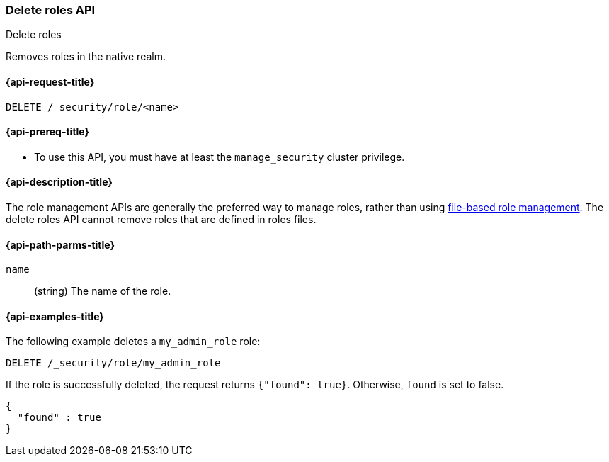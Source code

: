 [role="xpack"]
[[security-api-delete-role]]
=== Delete roles API
++++
<titleabbrev>Delete roles</titleabbrev>
++++

Removes roles in the native realm.

[[security-api-delete-role-request]]
==== {api-request-title}

`DELETE /_security/role/<name>` 


[[security-api-delete-role-prereqs]]
==== {api-prereq-title}

* To use this API, you must have at least the `manage_security` cluster privilege.


[[security-api-delete-role-desc]]
==== {api-description-title}

The role management APIs are generally the preferred way to manage roles, rather than using
<<roles-management-file,file-based role management>>. The delete roles API cannot remove roles that are defined in roles files.

[[security-api-delete-role-path-params]]
==== {api-path-parms-title}

`name`::
  (string) The name of the role. 

[[security-api-delete-role-example]]
==== {api-examples-title}

The following example deletes a `my_admin_role` role:

[source,js]
--------------------------------------------------
DELETE /_security/role/my_admin_role
--------------------------------------------------
// CONSOLE
// TEST[setup:admin_role]

If the role is successfully deleted, the request returns `{"found": true}`.
Otherwise, `found` is set to false.

[source,js]
--------------------------------------------------
{
  "found" : true
}
--------------------------------------------------
// TESTRESPONSE

